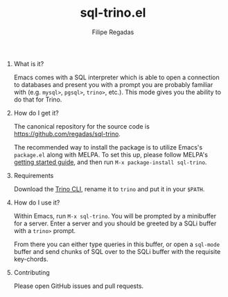 #+TITLE: sql-trino.el
#+AUTHOR: Filipe Regadas
#+OPTIONS: num:nil
#+OPTIONS: H:0

* What is it?

Emacs comes with a SQL interpreter which is able to open a connection to databases and present you with a prompt you are probably familiar with (e.g. =mysql>=, =pgsql>=, =trino>=, etc.). This mode gives you the ability to do that for Trino.

* How do I get it?

The canonical repository for the source code is https://github.com/regadas/sql-trino.

The recommended way to install the package is to utilize Emacs's =package.el= along with MELPA. To set this up, please follow MELPA's [[https://melpa.org/#/getting-started][getting started guide]], and then run =M-x package-install sql-trino=.

* Requirements

Download the [[https://repo1.maven.org/maven2/io/trino/trino-cli/378/trino-cli-378-executable.jar][Trino CLI]], rename it to =trino= and put it in your =$PATH=.

* How do I use it?

Within Emacs, run =M-x sql-trino=. You will be prompted by a minibuffer for a server. Enter a server and you should be greeted by a SQLi buffer with a =trino>= prompt.

From there you can either type queries in this buffer, or open a =sql-mode= buffer and send chunks of SQL over to the SQLi buffer with the requisite key-chords.


* Contributing

Please open GitHub issues and pull requests.
